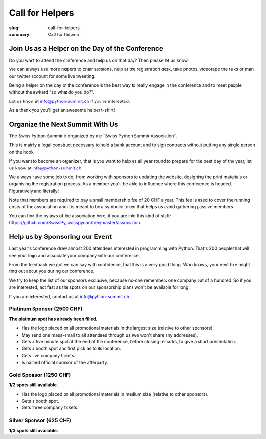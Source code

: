 Call for Helpers
##################

:slug: call-for-helpers
:summary: Call for Helpers

Join Us as a Helper on the Day of the Conference
================================================

Do you want to attend the conference and help us on that day? Then please let
us know.

We can always use more helpers to chair sessions, help at the registration desk,
take photos, videotape the talks or man our twitter account for some live tweeting.

Being a helper on the day of the conference is the best way to really engage
in the conference and to meet people without the awkard "so what do you do?".

.. class:: bold

Let us know at `info@python-summit.ch
<mailto:info@python-summit.ch?subject=I%20want%20to%20help!>`__ if you're
interested.

As a thank you you'll get an awesome helper t-shirt!

Organize the Next Summit With Us
================================

The Swiss Python Summit is organized by the "Swiss Python Summit Association".

This is mainly a legal construct necessary to hold a bank account and to sign
contracts without putting any single person on the hook.

If you want to become an organizer, that is you want to help us all year round
to prepare for the best day of the year, let us know at `info@python-summit.ch
<mailto:info@python-summit.ch?subject=I%20want%20to%20join%20the%20SPSA!>`__

We always have some job to do, from working with sponsors to updating the
website, designing the print materials or organising the registration
process. As a member you'll be able to influence where this conference is
headed. Figuratively and literally!

Note that members are required to pay a small membership fee of 20 CHF a year.
This fee is used to cover the running costs of the association and it is meant to
be a symbolic token that helps us avoid gathering passive members.

You can find the bylaws of the association here, if you are into this kind
of stuff: `<https://github.com/SwissPy/swisspycon/tree/master/association>`_.

Help us by Sponsoring our Event
===============================

Last year's conference drew almost 200 attendees interested in programming with
Python. That's 200 people that will see your logo and associate your company
with our conference.

From the feedback we got we can say with confidence, that this is a very good
thing. Who knows, your next hire might find out about you during our
conference.

We try to keep the list of our sponsors exclusive, because no-one remembers
one company out of a hundred. So if you are interested, act fast as the
spots on our sponsorship plans won't be available for long.

If you are interested, contact us at `info@python-summit.ch
<mailto:info@python-summit.ch?subject=Sponsorship%20Request>`__.

Platinum Sponsor (2500 CHF)
---------------------------

**The platinum spot has already been filled.**

* Has the logo placed on all promotional materials in the largest size
  (relative to other sponsors).

* May send one mass-email to all attendees through us (we won't share any addresses).

* Gets a five minute spot at the end of the conference, before closing remarks,
  to give a short presentation.

* Gets a booth spot and first pick as to its location.

* Gets five company tickets.

* Is named official sponsor of the afterparty.

Gold Sponsor (1250 CHF)
-----------------------

**1/2 spots still available.**

* Has the logo placed on all promotional materials in medium size
  (relative to other sponsors).

* Gets a booth spot.

* Gets three company tickets.

Silver Sponsor (625 CHF)
------------------------

**1/3 spots still available.**

.. raw:: html

    <ul>
        <!-- reSt will not accept a single bullet list for some reason -->
        <li>Has the logo placed on all promotional materials in small size  (relative to other sponsors).</li>
    </ul>
